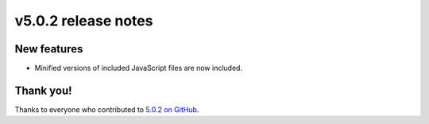 v5.0.2 release notes
====================


New features
------------

* Minified versions of included JavaScript files are now included.

Thank you!
----------

Thanks to everyone who contributed to `5.0.2 on GitHub <https://github.com/coderedcorp/coderedcms/milestone/63?closed=1>`_.

